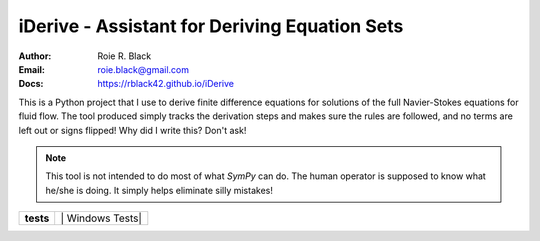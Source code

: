 iDerive - Assistant for Deriving Equation Sets
##############################################
:Author: Roie R. Black
:Email: roie.black@gmail.com
:Docs: https://rblack42.github.io/iDerive

This is a Python project that I use to derive finite difference equations
for solutions of the full Navier-Stokes equations for fluid flow. The tool
produced simply tracks the derivation steps and makes sure the rules are
followed, and no terms are left out or signs flipped! Why did I write this?
Don't ask!

..	note::

    This tool is not intended to do most of what *SymPy* can do. The human
    operator is supposed to know what he/she is doing. It simply helps
    eliminate silly mistakes!

..  start-badges

..  list-table::
    :stub-columns: 1

    * - tests
      - | |MacOS Tests| |Linux Tests| | Windows Tests|


.. |MacOS Tests| image::
    https://github.com/rblack42/iDerive/actions/workflows/macos_unit_tests.yml/badge.svg
    :alt: MacOS Unit Tests
    :target: https://github.com/rblack42/iDerive

.. |Linux Tests| image::
    https://github.com/rblack42/iDerive/actions/workflows/linux_unit_tests.yml/badge.svg
    :alt: Linux Unit Tests
    :target: https://github.com/rblack42/iDerive

.. |Windows Tests| image::
    https://github.com/rblack42/iDerive/actions/workflows/windows_unit_tests.yml/badge.svg
    :alt: Windows Unit Tests
    :target: https://github.com/rblack42/iDerive

..  end-badges
